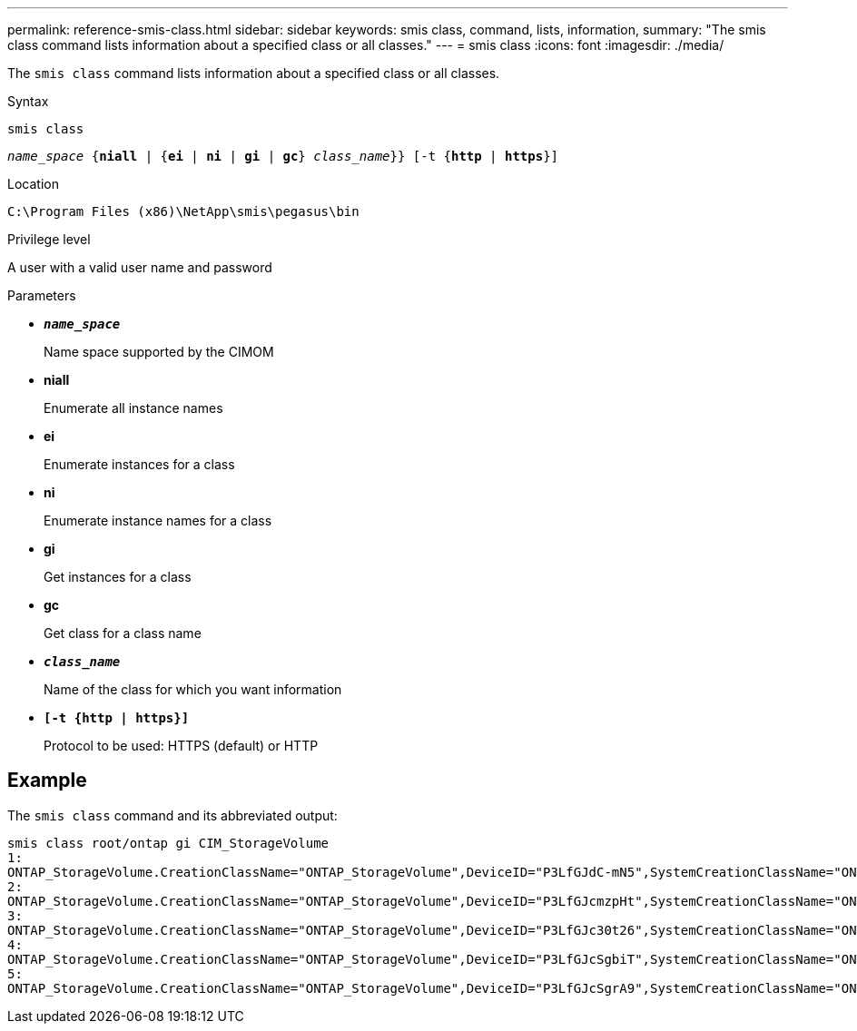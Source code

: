 ---
permalink: reference-smis-class.html
sidebar: sidebar
keywords: smis class, command, lists, information,
summary: "The smis class command lists information about a specified class or all classes."
---
= smis class
:icons: font
:imagesdir: ./media/

[.lead]
The `smis class` command lists information about a specified class or all classes.

.Syntax

`smis class`

`_name_space_ {*niall*  | {*ei* | *ni* | *gi* | *gc*} _class_name_}} [-t {*http* | *https*}]`

.Location

`C:\Program Files (x86)\NetApp\smis\pegasus\bin`

.Privilege level

A user with a valid user name and password

.Parameters

* `*_name_space_*`
+
Name space supported by the CIMOM

* *niall*
+
Enumerate all instance names

* *ei*
+
Enumerate instances for a class

* *ni*
+
Enumerate instance names for a class

* *gi*
+
Get instances for a class

* *gc*
+
Get class for a class name

* `*_class_name_*`
+
Name of the class for which you want information

* `*[-t {http | https}]*`
+
Protocol to be used: HTTPS (default) or HTTP

== Example

The `smis class` command and its abbreviated output:

----
smis class root/ontap gi CIM_StorageVolume
1:
ONTAP_StorageVolume.CreationClassName="ONTAP_StorageVolume",DeviceID="P3LfGJdC-mN5",SystemCreationClassName="ONTAP_StorageSystem",SystemName="ONTAP:0135027815"
2:
ONTAP_StorageVolume.CreationClassName="ONTAP_StorageVolume",DeviceID="P3LfGJcmzpHt",SystemCreationClassName="ONTAP_StorageSystem",SystemName="ONTAP:0135027815"
3:
ONTAP_StorageVolume.CreationClassName="ONTAP_StorageVolume",DeviceID="P3LfGJc30t26",SystemCreationClassName="ONTAP_StorageSystem",SystemName="ONTAP:0135027815"
4:
ONTAP_StorageVolume.CreationClassName="ONTAP_StorageVolume",DeviceID="P3LfGJcSgbiT",SystemCreationClassName="ONTAP_StorageSystem",SystemName="ONTAP:0135027815"
5:
ONTAP_StorageVolume.CreationClassName="ONTAP_StorageVolume",DeviceID="P3LfGJcSgrA9",SystemCreationClassName="ONTAP_StorageSystem",SystemName="ONTAP:0135027815"
----
